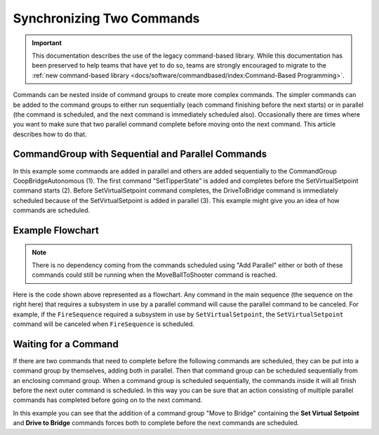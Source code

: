 Synchronizing Two Commands
==========================

.. important:: This documentation describes the use of the legacy command-based library. While this documentation has been preserved to help teams that have yet to do so, teams are strongly encouraged to migrate to the :ref:`new command-based library <docs/software/commandbased/index:Command-Based Programming>`.

Commands can be nested inside of command groups to create more complex commands. The simpler commands can be added to the command groups to either run sequentially (each command finishing before the next starts) or in parallel (the command is scheduled, and the next command is immediately scheduled also). Occasionally there are times where you want to make sure that two parallel command complete before moving onto the next command. This article describes how to do that.

CommandGroup with Sequential and Parallel Commands
--------------------------------------------------

.. tabs::

   .. code-tab:: java

      public class CoopBridgeAutonomous extends CommandGroup {

          public  CoopBridgeAutonomous() {
             //SmartDashboard.putDouble("Camera Time", 5.0);
             addSequential(new SetTipperState(BridgeTipper.READY_STATE)); // 1
             addParallel(new SetVirtualSetpoint(SetVirtualSetpoint.HYBRID_LOCATION)); // 2
             addSequential(new DriveToBridge()); // 3
             addParallel(new ContinuousCollect());
             addSequential(new SetTipperState(BridgeTipper.DOWN_STATE));

             // addParallel(new WaitThenShoot());

             addSequential(new TurnToTargetLowPassFilterHybrid(4.0));
             addSequential(new FireSequence());
             addSequential(new MoveBallToShooter(true));
          }
      }

   .. code-tab:: cpp

      #include "CoopBridgeAutonomous.h"

      CoopBridgeAutonomous::CoopBridgeAutonomous()
      {
           // SmartDashboard->PutDouble("Camera Time", 5.0);
           AddSequential(new SetTipperState(READY_STATE);
           AddParallel(new SetVirtualSetpoint(HYBRID_LOCATION);
           AddSequential(new DriveToBridge());
           AddParallel(new ContinuousCollect());
           AddSequential(new SetTipperState(DOWN_STATE));

           // addParallel(new WaitThenShoot());

           AddSequential(new TurnToTargetLowPassFilterHybrid(4.0));
           AddSequential(new FireSequence());
           AddSequential(new MoveBallToShooter(true));
      }

In this example some commands are added in parallel and others are added sequentially to the CommandGroup CoopBridgeAutonomous (1). The first command "SetTipperState" is added and completes before the SetVirtualSetpoint command starts (2). Before SetVirtualSetpoint command completes, the DriveToBridge command is immediately scheduled because of the SetVirtualSetpoint is added in parallel (3). This example might give you an idea of how commands are scheduled.

Example Flowchart
-----------------

.. image:: images/synchronizing-two-commands/flowchart.png
   :alt: Shows an example command flow.

.. note:: There is no dependency coming from the commands scheduled using "Add Parallel" either or both of these commands could still be running when the MoveBallToShooter command is reached.

Here is the code shown above represented as a flowchart.  Any command in the main sequence (the sequence on the right here) that requires a subsystem in use by a parallel command will cause the parallel command to be canceled. For example, if the ``FireSequence`` required a subsystem in use by ``SetVirtualSetpoint``, the ``SetVirtualSetpoint`` command will be canceled when ``FireSequence`` is scheduled.

Waiting for a Command
---------------------

.. image:: images/synchronizing-two-commands/waiting.png
   :alt: A command waiting to go to the next state.

If there are two commands that need to complete before the following commands are scheduled, they can be put into a command group by themselves, adding both in parallel. Then that command group can be scheduled sequentially from an enclosing command group. When a command group is scheduled sequentially, the commands inside it will all finish before the next outer command is scheduled. In this way you can be sure that an action consisting of multiple parallel commands has completed before going on to the next command.

In this example you can see that the addition of a command group "Move to Bridge" containing the **Set Virtual Setpoint** and **Drive to Bridge** commands forces both to complete before the next commands are scheduled.
